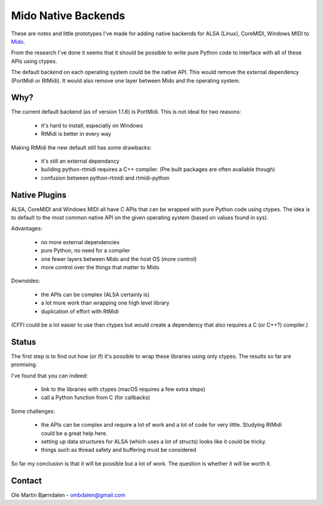 Mido Native Backends
====================

These are notes and little prototypes I've made for adding native
backends for ALSA (Linux), CoreMIDI, Windows MIDI to `Mido
<https://mido.readthedocs.io/>`_.

From the research I've done it seems that it should be possible to
write pure Python code to interface with all of these APIs using
ctypes.

The default backend on each operating system could be the native API.
This would remove the external dependency (PortMidi or RtMidi). It
would also remove one layer between Mido and the operating system.


Why?
----

The current default backend (as of version 1.1.6) is PortMidi. This is
not ideal for two reasons:

    * it's hard to install, especially on Windows
    * RtMidi is better in every way

Making RtMidi the new default still has some drawbacks:

    * it's still an external dependancy
    * building python-rtmidi requires a C++ compiler. (Pre built packages
      are often available though)
    * confusion between python-rtmidi and rtmidi-python


Native Plugins
--------------

ALSA, CoreMIDI and Windows MIDI all have C APIs that can be wrapped
with pure Python code using ctypes. The idea is to default to the most
common native API on the given operating system (based on values found
in sys).

Advantages:

    * no more external dependencies
    * pure Python, no need for a compiler
    * one fewer layers between Mido and the host OS (more control)
    * more control over the things that matter to Mido

Downsides:

    * the APIs can be complex (ALSA certainly is)
    * a lot more work than wrapping one high level library
    * duplication of effort with RtMidi

(CFFI could be a lot easier to use than ctypes but would create a
dependency that also requires a C (or C++?) compiler.)


Status
------

The first step is to find out how (or if) it's possible to wrap these
libraries using only ctypes. The results so far are promising.

I've found that you can indeed:

    * link to the libraries with ctypes (macOS requires a few extra steps)
    * call a Python function from C (for callbacks)

Some challenges:

    * the APIs can be complex and require a lot of work and a lot of
      code for very little. Studying RtMidi could be a great help here.
    * setting up data structures for ALSA (which uses a lot of structs)
      looks like it could be tricky.
    * things such as thread safety and buffering must be considered

So far my conclusion is that it will be possible but a lot of
work. The question is whether it will be worth it.


Contact
-------

Ole Martin Bjørndalen - ombdalen@gmail.com
